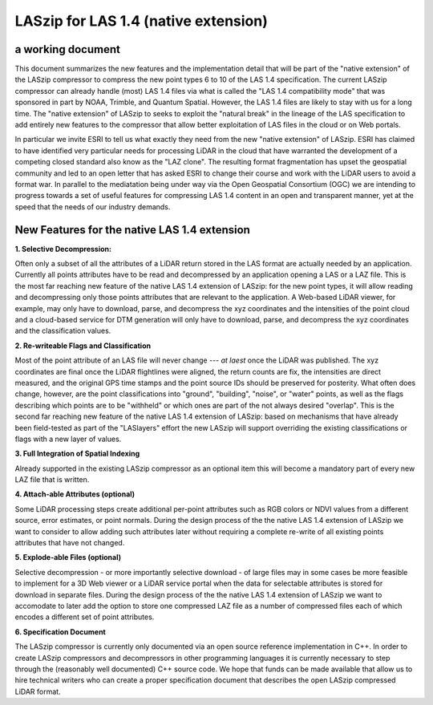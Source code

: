 ===== 
LASzip for LAS 1.4 (native extension)
===== 
a working document 
-------- 
This document summarizes the new features and the implementation detail that will be part of the "native extension" of the LASzip compressor to compress the new point types 6 to 10 of the LAS 1.4 specification. The current LASzip compressor can already handle (most) LAS 1.4 files via what is called the "LAS 1.4 compatibility mode" that was sponsored in part by NOAA, Trimble, and Quantum Spatial. However, the LAS 1.4 files are likely to stay with us for a long time. The "native extension" of LASzip to seeks to exploit the "natural break" in the lineage of the LAS specification to add entirely new features to the compressor that allow better exploitation of LAS files in the cloud or on Web portals.

In particular we invite ESRI to tell us what exactly they need from the new "native extension" of LASzip. ESRI has claimed to have identified very particular needs for processing LiDAR in the cloud that have warranted the development of a competing closed standard also know as the "LAZ clone". The resulting format fragmentation has upset the geospatial community and led to an open letter that has asked ESRI to change their course and work with the LiDAR users to avoid a format war. In parallel to the mediatation being under way via the Open Geospatial Consortium (OGC) we are intending to progress towards a set of useful features for compressing LAS 1.4 content in an open and transparent manner, yet at the speed that the needs of our industry demands.

New Features for the native LAS 1.4 extension
-------- 
**1. Selective Decompression:**

Often only a subset of all the attributes of a LiDAR return stored in the LAS format are actually needed by an application. Currently all points attributes have to be read and decompressed by an application opening a LAS or a LAZ file. This is the most far reaching new feature of the native LAS 1.4 extension of LASzip: for the new point types, it will allow reading and decompressing only those points attributes that are relevant to the application. A Web-based LiDAR viewer, for example, may  only have to download, parse, and decompress the xyz coordinates and the intensities of the point cloud and a cloud-based service for DTM generation will only have to download, parse, and decompress the xyz coordinates and the classification values.

**2. Re-writeable Flags and Classification**

Most of the point attribute of an LAS file will never change --- *at laest* once the LiDAR was published. The xyz coordinates are final once the LiDAR flightlines were aligned, the return counts are fix, the intensities are direct measured, and the original GPS time stamps and the point source IDs should be preserved for posterity. What often does change, however, are the point classifications into "ground", "building", "noise", or "water" points, as well as the flags describing which points are to be "withheld" or which ones are part of the not always desired "overlap".  This is the second far reaching new feature of the native LAS 1.4 extension of LASzip: based on mechanisms that have already been field-tested as part of the "LASlayers" effort the new LASzip will support overriding the existing classifications or flags with a new layer of values. 

**3. Full Integration of Spatial Indexing**

Already supported in the existing LASzip compressor as an optional item this will become a mandatory part of every new LAZ file that is written.

**4. Attach-able Attributes (optional)**

Some LiDAR processing steps create additional per-point attributes such as RGB colors or NDVI values from a different source, error estimates, or point normals. During the design process of the the native LAS 1.4 extension of LASzip we want to consider to allow adding such attributes later without requiring a complete re-write of all existing points attributes that have not changed. 

**5. Explode-able Files (optional)**

Selective decompression - or more importantly selective download - of large files may in some cases be more feasible to implement for a 3D Web viewer or a LiDAR service portal when the data for selectable attributes is stored for download in separate files. During the design process of the the native LAS 1.4 extension of LASzip we want to accomodate to later add the option to store one compressed LAZ file as a number of compressed files each of which encodes a different set of point attributes.  

**6. Specification Document**

The LASzip compressor is currently only documented via an open source reference implementation in C++. In order to create LASzip compressors and decompressors in other programming languages it is currently necessary to step through the (reasonably well documented) C++ source code. We hope that funds can be made available that allow us to hire technical writers who can create a proper specification document that describes the open LASzip compressed LiDAR format.
